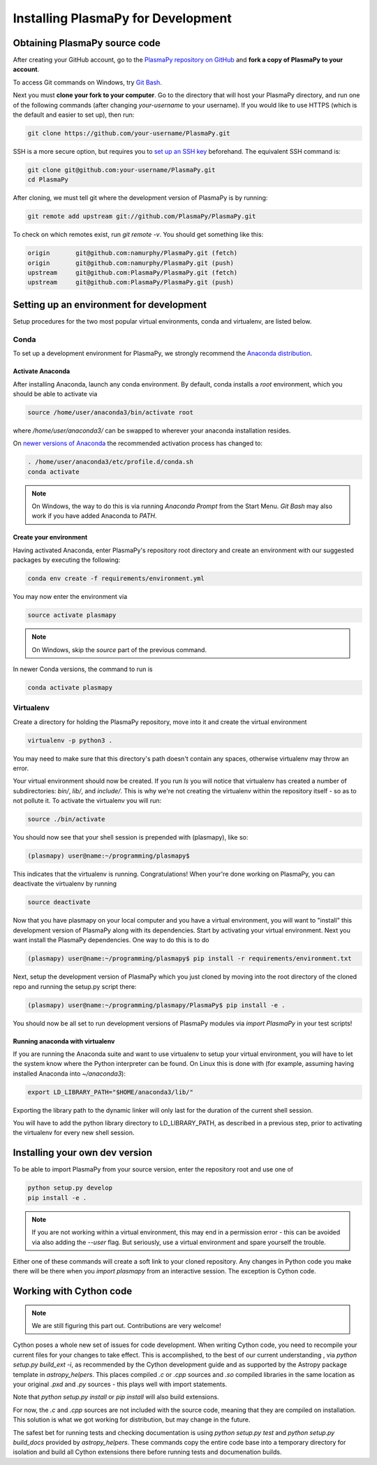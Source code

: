 .. _install-plasmapy-dev:

***********************************
Installing PlasmaPy for Development
***********************************

Obtaining PlasmaPy source code
==============================

After creating your GitHub account, go to the `PlasmaPy repository on
GitHub <https://github.com/PlasmaPy/plasmapy>`_ and **fork a copy of
PlasmaPy to your account**.

To access Git commands on Windows, try `Git Bash
<https://git-scm.com/downloads>`_.

Next you must **clone your fork to your computer**.  Go to the
directory that will host your PlasmaPy directory, and run one of the
following commands (after changing *your-username* to your username).
If you would like to use HTTPS (which is the default and easier to set
up), then run:

.. code-block:: bash

   git clone https://github.com/your-username/PlasmaPy.git

SSH is a more secure option, but requires you to `set up an SSH key
<https://help.github.com/articles/generating-a-new-ssh-key-and-adding-it-to-the-ssh-agent/>`_
beforehand.  The equivalent SSH command is:

.. code-block:: bash

   git clone git@github.com:your-username/PlasmaPy.git
   cd PlasmaPy

After cloning, we must tell git where the development version of
PlasmaPy is by running:

.. code-block:: bash

   git remote add upstream git://github.com/PlasmaPy/PlasmaPy.git

To check on which remotes exist, run `git remote -v`.  You should get
something like this:

.. code-block:: bash

   origin	git@github.com:namurphy/PlasmaPy.git (fetch)
   origin	git@github.com:namurphy/PlasmaPy.git (push)
   upstream	git@github.com:PlasmaPy/PlasmaPy.git (fetch)
   upstream	git@github.com:PlasmaPy/PlasmaPy.git (push)

Setting up an environment for development
=========================================

Setup procedures for the two most popular virtual environments, conda
and virtualenv, are listed below.

Conda
-----

To set up a development environment for PlasmaPy, we strongly recommend
the `Anaconda distribution <https://www.anaconda.com/download/>`_.

Activate Anaconda
~~~~~~~~~~~~~~~~~

After installing Anaconda, launch any conda environment. By default,
conda installs a `root` environment, which you should be able to
activate via

.. code-block:: bash

   source /home/user/anaconda3/bin/activate root

where `/home/user/anaconda3/` can be swapped to wherever your anaconda
installation resides.

On `newer versions of Anaconda <https://conda.io/docs/release-notes
.html#recommended-change-to-enable-conda-in-your-shell>`_ the
recommended activation process has changed to:

.. code-block:: bash

   . /home/user/anaconda3/etc/profile.d/conda.sh
   conda activate

.. note::

   On Windows, the way to do this is via running `Anaconda Prompt` from the
   Start Menu. `Git Bash` may also work if you have added Anaconda to `PATH`.

Create your environment
~~~~~~~~~~~~~~~~~~~~~~~

Having activated Anaconda, enter PlasmaPy's repository root directory and
create an environment with our suggested packages by executing the following:

.. code-block:: bash

   conda env create -f requirements/environment.yml

You may now enter the environment via

.. code-block:: bash

   source activate plasmapy

.. note::

   On Windows, skip the `source` part of the previous command.

In newer Conda versions, the command to run is

.. code-block:: bash

   conda activate plasmapy

Virtualenv
----------

Create a directory for holding the PlasmaPy repository, move into it
and create the virtual environment

.. code-block:: bash

   virtualenv -p python3 .

You may need to make sure that this directory's path doesn't contain
any spaces, otherwise virtualenv may throw an error.

Your virtual environment should now be created. If you run `ls` you
will notice that virtualenv has created a number of subdirectories:
`bin/`, `lib/`, and `include/`. This is why we're not creating the
virtualenv within the repository itself - so as to not pollute it. To
activate the virtualenv you will run:

.. code-block:: bash

   source ./bin/activate

You should now see that your shell session is prepended with
(plasmapy), like so:

.. code-block:: bash

   (plasmapy) user@name:~/programming/plasmapy$

This indicates that the virtualenv is running. Congratulations!  When
your're done working on PlasmaPy, you can deactivate the virtualenv by
running

.. code-block:: bash

   source deactivate

Now that you have plasmapy on your local computer and you have a
virtual environment, you will want to "install" this development
version of PlasmaPy along with its dependencies. Start by activating
your virtual environment. Next you want install the PlasmaPy
dependencies. One way to do this is to do

.. code-block:: bash

   (plasmapy) user@name:~/programming/plasmapy$ pip install -r requirements/environment.txt

Next, setup the development version of PlasmaPy which you just cloned
by moving into the root directory of the cloned repo and running the
setup.py script there:

.. code-block:: bash

   (plasmapy) user@name:~/programming/plasmapy/PlasmaPy$ pip install -e .


You should now be all set to run development versions of PlasmaPy
modules via `import PlasmaPy` in your test scripts!

Running anaconda with virtualenv
~~~~~~~~~~~~~~~~~~~~~~~~~~~~~~~~

If you are running the Anaconda suite and want to use virtualenv to
setup your virtual environment, you will have to let the system know
where the Python interpreter can be found. On Linux this is done with
(for example, assuming having installed Anaconda into `~/anaconda3`):

.. code-block:: bash

   export LD_LIBRARY_PATH="$HOME/anaconda3/lib/"

Exporting the library path to the dynamic linker will only last for
the duration of the current shell session.

You will have to add the python library directory to LD_LIBRARY_PATH,
as described in a previous step, prior to activating the virtualenv
for every new shell session.

Installing your own dev version
===============================

To be able to import PlasmaPy from your source version, enter the repository
root and use one of

.. code-block:: bash

   python setup.py develop
   pip install -e .

.. note::

   If you are not working within a virtual environment, this may end in a
   permission error - this can be avoided via also adding the `--user`
   flag. But seriously, use a virtual environment and spare yourself the trouble.

Either one of these commands will create a soft link to your cloned repository.
Any changes in Python code you make there will be there when you `import
plasmapy` from an interactive session. The exception is Cython code.

Working with Cython code
========================

.. note::

   We are still figuring this part out. Contributions are very welcome!

Cython poses a whole new set of issues for code development.  When writing
Cython code, you need to recompile your current files for your changes to take
effect. This is accomplished, to the best of our current understanding , via
`python setup.py build_ext -i`, as recommended by the Cython development guide
and as supported by the Astropy package template in `astropy_helpers`. This
places compiled `.c` or `.cpp` sources and `.so` compiled libraries in the same
location as your original `.pxd` and `.py` sources - this plays well with import
statements.

Note that `python setup.py install` or `pip install` will also build extensions.

For now, the `.c` and `.cpp` sources are not included with the source code, meaning
that they are compiled on installation. This solution is what we got working
for distribution, but may change in the future.

The safest bet for running tests and checking documentation is using `python
setup.py test` and `python setup.py build_docs` provided by `astropy_helpers`.
These commands copy the entire code base into a temporary directory for
isolation and build all Cython extensions there before running tests and
documenation builds.

